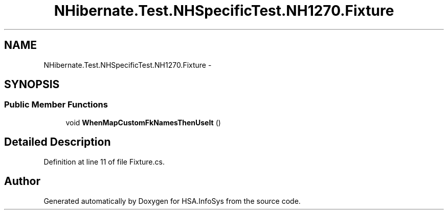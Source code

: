 .TH "NHibernate.Test.NHSpecificTest.NH1270.Fixture" 3 "Fri Jul 5 2013" "Version 1.0" "HSA.InfoSys" \" -*- nroff -*-
.ad l
.nh
.SH NAME
NHibernate.Test.NHSpecificTest.NH1270.Fixture \- 
.SH SYNOPSIS
.br
.PP
.SS "Public Member Functions"

.in +1c
.ti -1c
.RI "void \fBWhenMapCustomFkNamesThenUseIt\fP ()"
.br
.in -1c
.SH "Detailed Description"
.PP 
Definition at line 11 of file Fixture\&.cs\&.

.SH "Author"
.PP 
Generated automatically by Doxygen for HSA\&.InfoSys from the source code\&.
